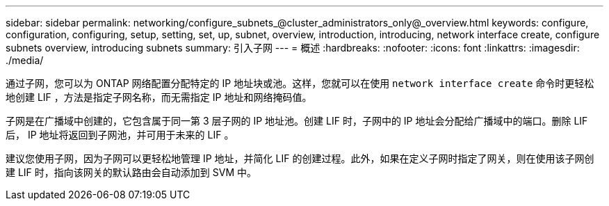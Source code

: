 ---
sidebar: sidebar 
permalink: networking/configure_subnets_@cluster_administrators_only@_overview.html 
keywords: configure, configuration, configuring, setup, setting, set, up, subnet, overview, introduction, introducing, network interface create, configure subnets overview, introducing subnets 
summary: 引入子网 
---
= 概述
:hardbreaks:
:nofooter: 
:icons: font
:linkattrs: 
:imagesdir: ./media/


[role="lead"]
通过子网，您可以为 ONTAP 网络配置分配特定的 IP 地址块或池。这样，您就可以在使用 `network interface create` 命令时更轻松地创建 LIF ，方法是指定子网名称，而无需指定 IP 地址和网络掩码值。

子网是在广播域中创建的，它包含属于同一第 3 层子网的 IP 地址池。创建 LIF 时，子网中的 IP 地址会分配给广播域中的端口。删除 LIF 后， IP 地址将返回到子网池，并可用于未来的 LIF 。

建议您使用子网，因为子网可以更轻松地管理 IP 地址，并简化 LIF 的创建过程。此外，如果在定义子网时指定了网关，则在使用该子网创建 LIF 时，指向该网关的默认路由会自动添加到 SVM 中。
